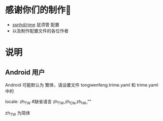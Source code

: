 * 感谢你们的制作🙏
  - [[https://github.com/ssnhd/rime][ssnhd/rime]]  鼠须管 配置
  - 以及制作配置文件的各位作者
* 说明
** Android 用户
   Android 可能默认为 繁体，请设置文件 tongwenfeng.trime.yaml 和 trime.yaml 中的 

   locale: zh_TW #缺省语言 zh_TW,zh_CN,zh_HK,""

   zh_TW 为简体